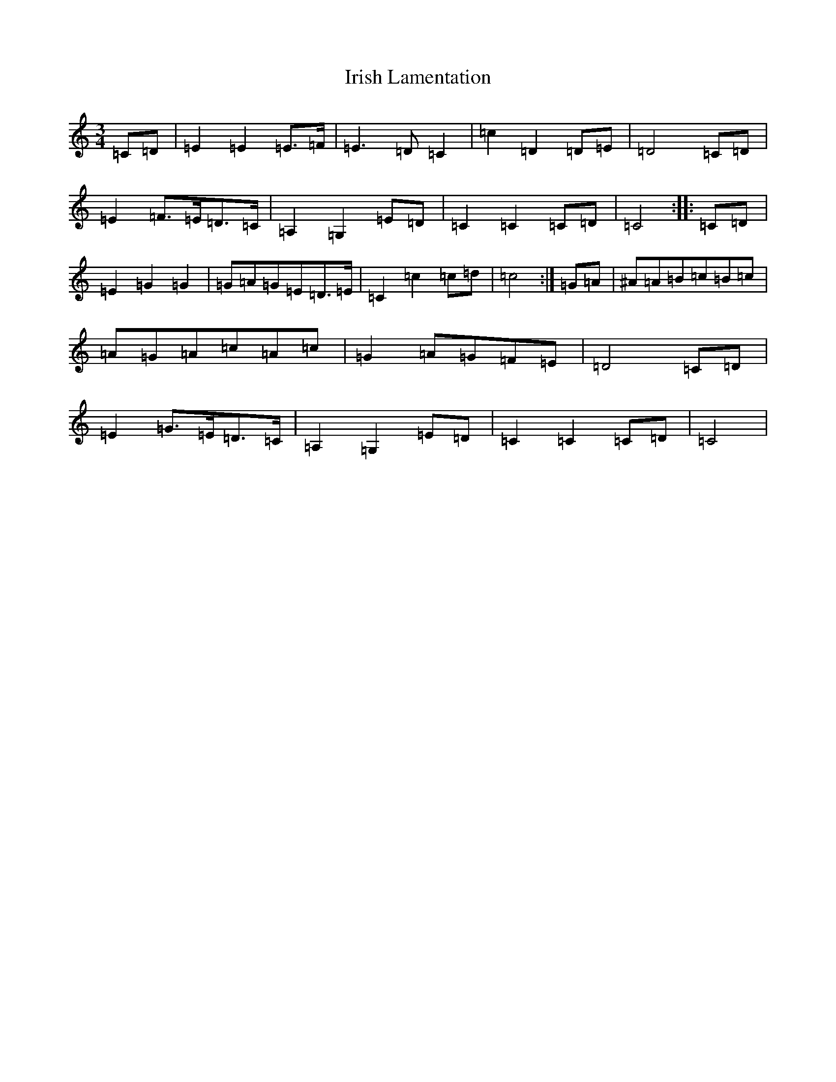 X: 9958
T: Irish Lamentation
S: https://thesession.org/tunes/8973#setting19803
Z: G Major
R: waltz
M:3/4
L:1/8
K: C Major
=C=D|=E2=E2=E>=F|=E3=D=C2|=c2=D2=D=E|=D4=C=D|=E2=F>=E=D>=C|=A,2=G,2=E=D|=C2=C2=C=D|=C4:||:=C=D|=E2=G2=G2|=G=A=G=E=D>=E|=C2=c2=c=d|=c4:|=G=A|^A=A=B=c=B=c|=A=G=A=c=A=c|=G2=A=G=F=E|=D4=C=D|=E2=G>=E=D>=C|=A,2=G,2=E=D|=C2=C2=C=D|=C4|